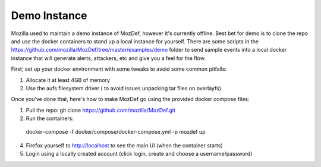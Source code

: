 Demo Instance
=============

Mozilla used to maintain a demo instance of MozDef, however it's currently offline. Best bet for demo is to clone the repo and use the docker containers to stand up a local instance for yourself. There are some scripts in the https://github.com/mozilla/MozDef/tree/master/examples/demo folder to send sample events into a local docker instance that will generate alerts, attackers, etc and give you a feel for the flow.

First; set up your docker environment with some tweaks to avoid some common pitfalls: 

1) Allocate it at least 4GB of memory
2) Use the aufs filesystem driver ( to avoid issues unpacking tar files on overlayfs)

.. image:: https://user-images.githubusercontent.com/566889/47741098-ac306e80-dc36-11e8-88cb-4ba3f1458028.png
  :width: 40px
  :align: center
  :height: 100px


Once you've done that, here's how to make MozDef go using the provided docker compose files:

1) Pull the repo: git clone https://github.com/mozilla/MozDef.git
2) Run the containers:

  docker-compose -f docker/compose/docker-compose.yml  -p mozdef up

4) Firefox yourself to http://localhost to see the main UI (when the container starts)
5) Login using a locally created account (click login, create and choose a username/password)
